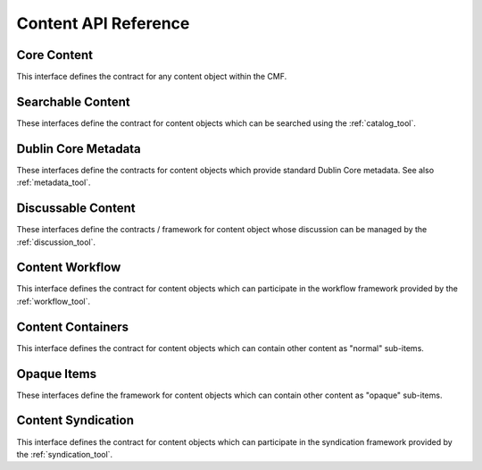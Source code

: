 Content API Reference
=====================


.. _core_content:

Core Content
------------

This interface defines the contract for any content object within the CMF.

.. autointerface::  Products.CMFCore.interfaces.IDynamicType
   :members:


.. _searchable_content:

Searchable Content
------------------

These interfaces define the contract for content objects which can be
searched using the :ref:`catalog_tool`.

.. autointerface::  Products.CMFCore.interfaces.IContentish
   :members:

.. autointerface::  Products.CMFCore.interfaces.ICatalogAware
   :members:


.. _dublin_core_metadata:

Dublin Core Metadata
--------------------

These interfaces define the contracts for content objects which provide
standard Dublin Core metadata.  See also :ref:`metadata_tool`.

.. autointerface::  Products.CMFCore.interfaces.IMinimalDublinCore
   :members:

.. autointerface::  Products.CMFCore.interfaces.IDublinCore
   :members:

.. autointerface::  Products.CMFCore.interfaces.ICatalogableDublinCore
   :members:

.. autointerface::  Products.CMFCore.interfaces.IMutableMinimalDublinCore
   :members:

.. autointerface::  Products.CMFCore.interfaces.IMutableDublinCore
   :members:


.. _discussable_content:

Discussable Content
-------------------

These interfaces define the contracts / framework for content object whose
discussion can be managed by the :ref:`discussion_tool`.

.. autointerface::  Products.CMFCore.interfaces.IDiscussionResponse
   :members:

.. autointerface::  Products.CMFCore.interfaces.IOldstyleDiscussable
   :members:

.. autointerface::  Products.CMFCore.interfaces.IDiscussable
   :members:


.. _content_workflow:

Content Workflow
----------------

This interface defines the contract for content objects which can participate
in the workflow framework provided by the :ref:`workflow_tool`.

.. autointerface::  Products.CMFCore.interfaces.IWorkflowAware
   :members:


.. _content_containers:

Content Containers
-------------------

This interface defines the contract for content objects which can contain
other content as "normal" sub-items.

.. autointerface::  Products.CMFCore.interfaces.IFolderish
   :members:


Opaque Items
------------

These interfaces define the framework for content objects which can contain
other content as "opaque" sub-items.

.. autointerface::  Products.CMFCore.interfaces.ICallableOpaqueItem
   :members:

.. autointerface::  Products.CMFCore.interfaces.ICallableOpaqueItemEvents
   :members:

.. autointerface::  Products.CMFCore.interfaces.IOpaqueItemManager
   :members:


.. _content_syndication:

Content Syndication
-------------------

This interface defines the contract for content objects which can participate
in the syndication framework provided by the :ref:`syndication_tool`.

.. autointerface::  Products.CMFCore.interfaces.ISyndicatable
   :members:
